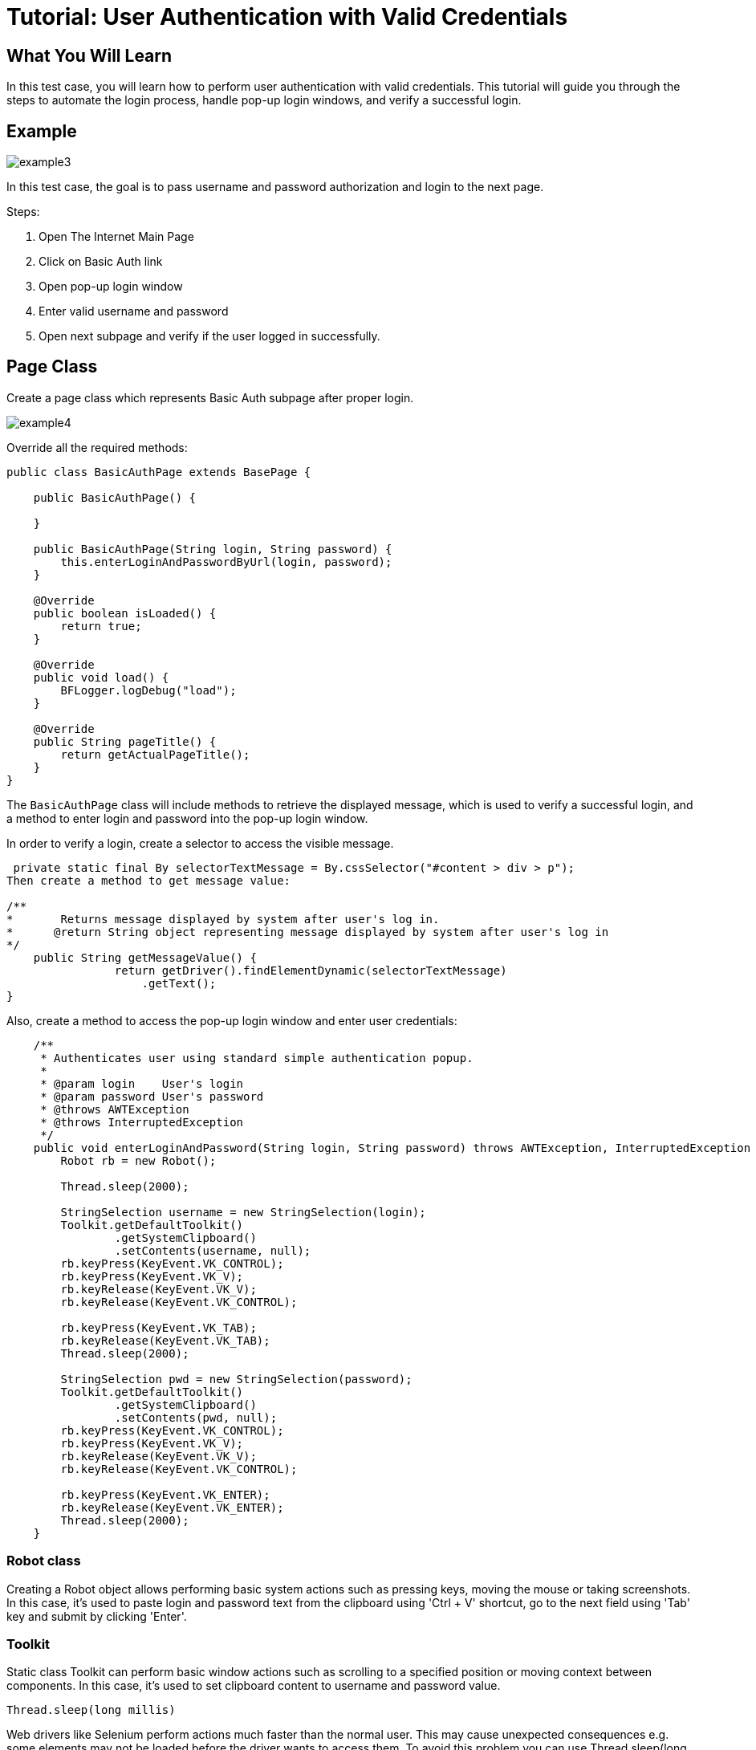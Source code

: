 = Tutorial: User Authentication with Valid Credentials

== What You Will Learn

In this test case, you will learn how to perform user authentication with valid credentials.
This tutorial will guide you through the steps to automate the login process, handle pop-up login windows, and verify a successful login.

== Example

image::images/example3.png[]

In this test case, the goal is to pass username and password authorization and login to the next page.

Steps:

1. Open The Internet Main Page
2. Click on Basic Auth link
3. Open pop-up login window
4. Enter valid username and password
5. Open next subpage and verify if the user logged in successfully.

== Page Class

Create a page class which represents Basic Auth subpage after proper login.

image::images/example4.png[]

Override all the required methods:

[source,java]
----
public class BasicAuthPage extends BasePage {

    public BasicAuthPage() {

    }

    public BasicAuthPage(String login, String password) {
        this.enterLoginAndPasswordByUrl(login, password);
    }

    @Override
    public boolean isLoaded() {
        return true;
    }

    @Override
    public void load() {
        BFLogger.logDebug("load");
    }

    @Override
    public String pageTitle() {
        return getActualPageTitle();
    }
}
----

The `BasicAuthPage` class will include methods to retrieve the displayed message, which is used to verify a successful login, and a method to enter login and password into the pop-up login window.

In order to verify a login, create a selector to access the visible message.

----
 private static final By selectorTextMessage = By.cssSelector("#content > div > p");
Then create a method to get message value: 

/**     
*       Returns message displayed by system after user's log in.     
*      @return String object representing message displayed by system after user's log in     
*/     
    public String getMessageValue() {         
                return getDriver().findElementDynamic(selectorTextMessage)
                    .getText();     
}
 
----

Also, create a method to access the pop-up login window and enter user credentials:

----
    /**
     * Authenticates user using standard simple authentication popup.
     *
     * @param login    User's login
     * @param password User's password
     * @throws AWTException
     * @throws InterruptedException
     */
    public void enterLoginAndPassword(String login, String password) throws AWTException, InterruptedException {
        Robot rb = new Robot(); 

        Thread.sleep(2000);  

        StringSelection username = new StringSelection(login); 
        Toolkit.getDefaultToolkit()
                .getSystemClipboard()
                .setContents(username, null); 
        rb.keyPress(KeyEvent.VK_CONTROL); 
        rb.keyPress(KeyEvent.VK_V);  
        rb.keyRelease(KeyEvent.VK_V); 
        rb.keyRelease(KeyEvent.VK_CONTROL);  

        rb.keyPress(KeyEvent.VK_TAB);  
        rb.keyRelease(KeyEvent.VK_TAB); 
        Thread.sleep(2000); 

        StringSelection pwd = new StringSelection(password); 
        Toolkit.getDefaultToolkit()
                .getSystemClipboard()
                .setContents(pwd, null); 
        rb.keyPress(KeyEvent.VK_CONTROL);  
        rb.keyPress(KeyEvent.VK_V);  
        rb.keyRelease(KeyEvent.VK_V); 
        rb.keyRelease(KeyEvent.VK_CONTROL); 

        rb.keyPress(KeyEvent.VK_ENTER);  
        rb.keyRelease(KeyEvent.VK_ENTER); 
        Thread.sleep(2000);  
    }
 
----

=== Robot class

Creating a Robot object allows performing basic system actions such as pressing keys, moving the mouse or taking screenshots.
In this case, it's used to paste login and password text from the clipboard using 'Ctrl + V' shortcut, go to the next field using 'Tab' key and submit by clicking 'Enter'.

=== Toolkit 

Static class Toolkit can perform basic window actions such as scrolling to a specified position or moving context between components.
In this case, it's used to set clipboard content to username and password value.

----
Thread.sleep(long millis) 
----

Web drivers like Selenium perform actions much faster than the normal user.
This may cause unexpected consequences e.g. some elements may not be loaded before the driver wants to access them.
To avoid this problem you can use Thread.sleep(long millis) to wait given time and let browser load wanted component.

BEWARE: Using Thread.sleep(long millis) is not the recommended approach.
Selenium driver gives methods to wait for a specified element to be enabled or visible with a timeout parameter.
This is a more stable and effective way.
Also, method waitForPageLoaded() will not solve that issue because it only waits for the ready state from the browser while some javascript actions might be performed after that.

== Test Class

Create a Test class and write a @Test method to execute the scenario.
Save parameters as class fields:

[source,java]
----
@Category({ TestsLocal.class, TestsNONParallel.class })
public class BasicAuthTest extends TheInternetBaseTest {

    private static BasicAuthPage basicAuthPage;

    private final String login    = "admin";
    private final String password = "admin";
    private final String message  = "Congratulations! You must have the proper credentials.";

    @Test
    public void shouldUserLogInWithValidCredentials() throws InterruptedException, AWTException {
        basicAuthPage = shouldTheInternetPageBeOpened().clickBasicAuthLink(); 

        logStep("Enter login and password");
        basicAuthPage.enterLoginAndPassword(login, password); 

        logStep("Verify if user logged in successfully"); 
        assertEquals("Unable to login user with valid credentials", message,
            basicAuthPage.getMessageValue()); 
    }

    @Override
    public void tearDown() {
        logStep("Navigate back to The-Internet page");
        theInternetPage.load(); 
    }
}
 
----

`assertEquals(Object expected, Object actual)` - test passes if parameters are equal .

The `BasicAuthTest` class includes the `shouldUserLogInWithValidCredentials()` test method, which clicks the Basic Auth link, enters the login credentials, and verifies a successful login by comparing the displayed message with the expected message.

== Alternative scenario:

There is also a possibility to log in with credentials as a part of URL: http://login:password@the-internet.herokuapp.com/basic_auth

Another page class method:

----
/**
     * Authenticates user passing credentials into URL.
     *
     * @param login    User's login
     * @param password User's password
     */
    private void enterLoginAndPasswordByUrl(String login, String password) {
        getDriver().get("http://" + login + ":" + password + "@" + "the-internet.herokuapp.com/" +
            PageSubURLsProjectYEnum.BASIC_AUTH.getValue());
    }
 
----

Another test class method:

----
@Test
    public void shouldUserLogInWithValidCredentialsSetInURL() {
        logStep("Enter user's credentials into URL to log in");
        basicAuthPage = new BasicAuthPage(login, password);

        logStep("Verify if user logged in successfully");
        assertEquals("Unable to login user with valid credentials", message, 
            basicAuthPage.getMessageValue());
    }
 
----

After running test class as a JUnit test, both test cases will be performed.

== Conclusion

By following this example, you've learned how to automate user authentication with valid credentials.
You can apply these skills to automate similar login scenarios in your test automation projects.